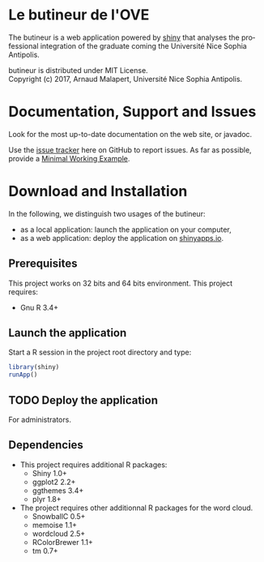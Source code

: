#+STARTUP: overview hidestars logdone
#+COLUMNS: %38ITEM(Details) %7TODO(To Do) %TAGS(Context) 
#+OPTIONS: tags:t timestamp:t todo:t TeX:t LaTeX:t          
#+OPTIONS: skip:t @:t ::t |:t ^:t f:t
#+LANGUAGE: en
* Le butineur de l'OVE

[[https://opensource.org/licenses/MIT][https://img.shields.io/badge/License-MIT-yellow.svg]]

The butineur is a web application powered by [[https://shiny.rstudio.com/][shiny]] that analyses the professional integration of the graduate coming the Université Nice Sophia Antipolis.

butineur is distributed under MIT License.\\
Copyright (c) 2017, Arnaud Malapert, Université Nice Sophia Antipolis. 

* Documentation, Support and Issues
  
 Look for the most up-to-date documentation on the web site, or javadoc.
 
 Use the [[https://github.com/arnaud-m/butineur/issues][issue tracker]] here on GitHub to report issues. 
 As far as possible, provide a [[https://en.wikipedia.org/wiki/Minimal_Working_Example][Minimal Working Example]].

* Download and Installation

  In the following, we distinguish two usages of the butineur:
    - as a local application: launch the application on your computer,
    - as a web application: deploy the application on [[http://www.shinyapps.io/][shinyapps.io]].

** Prerequisites 
   This project works on 32 bits and 64 bits environment. 
   This project requires:

   - Gnu R 3.4+ 
 
** Launch the application 
   Start a R session in the project root directory and type:
   #+BEGIN_SRC R
     library(shiny)
     runApp()
   #+END_SRC

** TODO Deploy the application 
   For administrators.

** Dependencies
   
  - This project requires additional R packages:
    - Shiny 1.0+
    - ggplot2 2.2+
    - ggthemes 3.4+
    - plyr 1.8+
  - The project requires other additionnal R packages for the word cloud.
    - SnowballC 0.5+
    - memoise 1.1+
    - wordcloud 2.5+
    - RColorBrewer 1.1+
    - tm 0.7+



